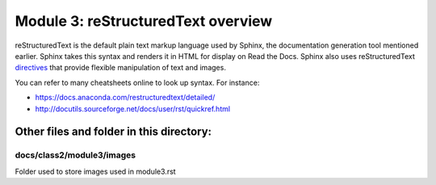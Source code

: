 Module 3: reStructuredText overview
===========================

reStructuredText is the default plain text markup language used by Sphinx, the documentation generation tool mentioned earlier. Sphinx takes this syntax and renders it in HTML for display on Read the Docs. Sphinx also uses reStructuredText `directives <https://www.sphinx-doc.org/en/master/usage/restructuredtext/directives.html>`__ that provide flexible manipulation of text and images. 

You can refer to many cheatsheets online to look up syntax. For instance: 

- https://docs.anaconda.com/restructuredtext/detailed/ 
- http://docutils.sourceforge.net/docs/user/rst/quickref.html 


Other files and folder in this directory:
------------------------------------

docs/**class2**/**module3**/**images**
~~~~~~~~~~~~~~~~~~~~~~~~~~~~~~
Folder used to store images used in module3.rst  
